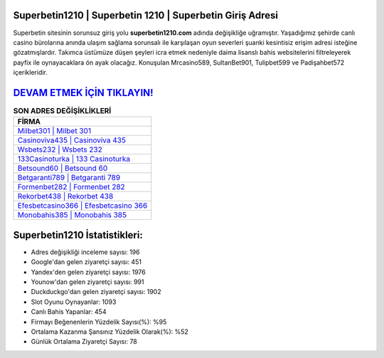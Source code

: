 ﻿Superbetin1210 | Superbetin 1210 | Superbetin Giriş Adresi
===================================

.. image:: images/superbetin-giris.jpg
   :width: 600
   
Superbetin sitesinin sorunsuz giriş yolu **superbetin1210.com** adında değişikliğe uğramıştır. Yaşadığımız şehirde canlı casino bürolarına anında ulaşım sağlama sorunsalı ile karşılaşan oyun severleri şuanki kesintisiz erişim adresi isteğine gözatmışlardır. Takımca üstümüze düşen şeyleri icra etmek nedeniyle daima lisanslı bahis websitelerini filtreleyerek payfix ile oynayacaklara ön ayak olacağız. Konuşulan Mrcasino589, SultanBet901, Tulipbet599 ve Padişahbet572 içerikleridir.

`DEVAM ETMEK İÇİN TIKLAYIN! <https://urlday.cc/git>`_
==============

.. list-table:: **SON ADRES DEĞİŞİKLİKLERİ**
   :widths: 100
   :header-rows: 1

   * - FİRMA
   * - `Milbet301 | Milbet 301 <milbet301-milbet-301-milbet-giris-adresi.html>`_
   * - `Casinoviva435 | Casinoviva 435 <casinoviva435-casinoviva-435-casinoviva-giris-adresi.html>`_
   * - `Wsbets232 | Wsbets 232 <wsbets232-wsbets-232-wsbets-giris-adresi.html>`_	 
   * - `133Casinoturka | 133 Casinoturka <133casinoturka-133-casinoturka-casinoturka-giris-adresi.html>`_	 
   * - `Betsound60 | Betsound 60 <betsound60-betsound-60-betsound-giris-adresi.html>`_ 
   * - `Betgaranti789 | Betgaranti 789 <betgaranti789-betgaranti-789-betgaranti-giris-adresi.html>`_
   * - `Formenbet282 | Formenbet 282 <formenbet282-formenbet-282-formenbet-giris-adresi.html>`_	 
   * - `Rekorbet438 | Rekorbet 438 <rekorbet438-rekorbet-438-rekorbet-giris-adresi.html>`_
   * - `Efesbetcasino366 | Efesbetcasino 366 <efesbetcasino366-efesbetcasino-366-efesbetcasino-giris-adresi.html>`_
   * - `Monobahis385 | Monobahis 385 <monobahis385-monobahis-385-monobahis-giris-adresi.html>`_
	 
Superbetin1210 İstatistikleri:
===================================	 
* Adres değişikliği inceleme sayısı: 196
* Google'dan gelen ziyaretçi sayısı: 451
* Yandex'den gelen ziyaretçi sayısı: 1976
* Younow'dan gelen ziyaretçi sayısı: 991
* Duckduckgo'dan gelen ziyaretçi sayısı: 1902
* Slot Oyunu Oynayanlar: 1093
* Canlı Bahis Yapanlar: 454
* Firmayı Beğenenlerin Yüzdelik Sayısı(%): %95
* Ortalama Kazanma Şansınız Yüzdelik Olarak(%): %52
* Günlük Ortalama Ziyaretçi Sayısı: 78

